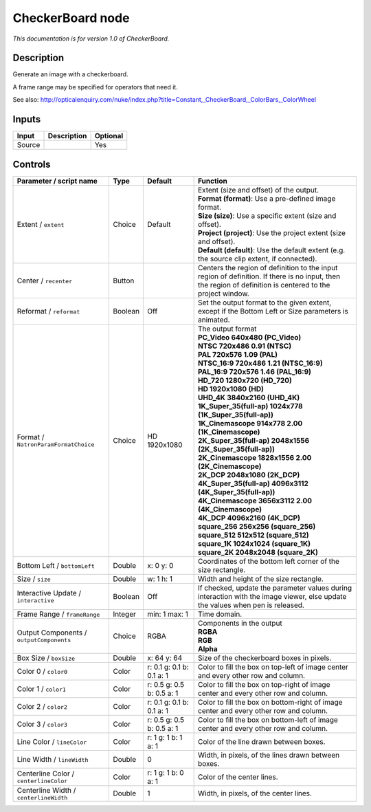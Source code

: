 .. _net.sf.openfx.CheckerBoardPlugin:

CheckerBoard node
=================

|pluginIcon| 

*This documentation is for version 1.0 of CheckerBoard.*

Description
-----------

Generate an image with a checkerboard.

A frame range may be specified for operators that need it.

See also: http://opticalenquiry.com/nuke/index.php?title=Constant,_CheckerBoard,_ColorBars,_ColorWheel

Inputs
------

+--------+-------------+----------+
| Input  | Description | Optional |
+========+=============+==========+
| Source |             | Yes      |
+--------+-------------+----------+

Controls
--------

.. tabularcolumns:: |>{\raggedright}p{0.2\columnwidth}|>{\raggedright}p{0.06\columnwidth}|>{\raggedright}p{0.07\columnwidth}|p{0.63\columnwidth}|

.. cssclass:: longtable

+------------------------------------------+---------+---------------------------+------------------------------------------------------------------------------------------------------------------------------------------------------------+
| Parameter / script name                  | Type    | Default                   | Function                                                                                                                                                   |
+==========================================+=========+===========================+============================================================================================================================================================+
| Extent / ``extent``                      | Choice  | Default                   | | Extent (size and offset) of the output.                                                                                                                  |
|                                          |         |                           | | **Format (format)**: Use a pre-defined image format.                                                                                                     |
|                                          |         |                           | | **Size (size)**: Use a specific extent (size and offset).                                                                                                |
|                                          |         |                           | | **Project (project)**: Use the project extent (size and offset).                                                                                         |
|                                          |         |                           | | **Default (default)**: Use the default extent (e.g. the source clip extent, if connected).                                                               |
+------------------------------------------+---------+---------------------------+------------------------------------------------------------------------------------------------------------------------------------------------------------+
| Center / ``recenter``                    | Button  |                           | Centers the region of definition to the input region of definition. If there is no input, then the region of definition is centered to the project window. |
+------------------------------------------+---------+---------------------------+------------------------------------------------------------------------------------------------------------------------------------------------------------+
| Reformat / ``reformat``                  | Boolean | Off                       | Set the output format to the given extent, except if the Bottom Left or Size parameters is animated.                                                       |
+------------------------------------------+---------+---------------------------+------------------------------------------------------------------------------------------------------------------------------------------------------------+
| Format / ``NatronParamFormatChoice``     | Choice  | HD 1920x1080              | | The output format                                                                                                                                        |
|                                          |         |                           | | **PC_Video 640x480 (PC_Video)**                                                                                                                          |
|                                          |         |                           | | **NTSC 720x486 0.91 (NTSC)**                                                                                                                             |
|                                          |         |                           | | **PAL 720x576 1.09 (PAL)**                                                                                                                               |
|                                          |         |                           | | **NTSC_16:9 720x486 1.21 (NTSC_16:9)**                                                                                                                   |
|                                          |         |                           | | **PAL_16:9 720x576 1.46 (PAL_16:9)**                                                                                                                     |
|                                          |         |                           | | **HD_720 1280x720 (HD_720)**                                                                                                                             |
|                                          |         |                           | | **HD 1920x1080 (HD)**                                                                                                                                    |
|                                          |         |                           | | **UHD_4K 3840x2160 (UHD_4K)**                                                                                                                            |
|                                          |         |                           | | **1K_Super_35(full-ap) 1024x778 (1K_Super_35(full-ap))**                                                                                                 |
|                                          |         |                           | | **1K_Cinemascope 914x778 2.00 (1K_Cinemascope)**                                                                                                         |
|                                          |         |                           | | **2K_Super_35(full-ap) 2048x1556 (2K_Super_35(full-ap))**                                                                                                |
|                                          |         |                           | | **2K_Cinemascope 1828x1556 2.00 (2K_Cinemascope)**                                                                                                       |
|                                          |         |                           | | **2K_DCP 2048x1080 (2K_DCP)**                                                                                                                            |
|                                          |         |                           | | **4K_Super_35(full-ap) 4096x3112 (4K_Super_35(full-ap))**                                                                                                |
|                                          |         |                           | | **4K_Cinemascope 3656x3112 2.00 (4K_Cinemascope)**                                                                                                       |
|                                          |         |                           | | **4K_DCP 4096x2160 (4K_DCP)**                                                                                                                            |
|                                          |         |                           | | **square_256 256x256 (square_256)**                                                                                                                      |
|                                          |         |                           | | **square_512 512x512 (square_512)**                                                                                                                      |
|                                          |         |                           | | **square_1K 1024x1024 (square_1K)**                                                                                                                      |
|                                          |         |                           | | **square_2K 2048x2048 (square_2K)**                                                                                                                      |
+------------------------------------------+---------+---------------------------+------------------------------------------------------------------------------------------------------------------------------------------------------------+
| Bottom Left / ``bottomLeft``             | Double  | x: 0 y: 0                 | Coordinates of the bottom left corner of the size rectangle.                                                                                               |
+------------------------------------------+---------+---------------------------+------------------------------------------------------------------------------------------------------------------------------------------------------------+
| Size / ``size``                          | Double  | w: 1 h: 1                 | Width and height of the size rectangle.                                                                                                                    |
+------------------------------------------+---------+---------------------------+------------------------------------------------------------------------------------------------------------------------------------------------------------+
| Interactive Update / ``interactive``     | Boolean | Off                       | If checked, update the parameter values during interaction with the image viewer, else update the values when pen is released.                             |
+------------------------------------------+---------+---------------------------+------------------------------------------------------------------------------------------------------------------------------------------------------------+
| Frame Range / ``frameRange``             | Integer | min: 1 max: 1             | Time domain.                                                                                                                                               |
+------------------------------------------+---------+---------------------------+------------------------------------------------------------------------------------------------------------------------------------------------------------+
| Output Components / ``outputComponents`` | Choice  | RGBA                      | | Components in the output                                                                                                                                 |
|                                          |         |                           | | **RGBA**                                                                                                                                                 |
|                                          |         |                           | | **RGB**                                                                                                                                                  |
|                                          |         |                           | | **Alpha**                                                                                                                                                |
+------------------------------------------+---------+---------------------------+------------------------------------------------------------------------------------------------------------------------------------------------------------+
| Box Size / ``boxSize``                   | Double  | x: 64 y: 64               | Size of the checkerboard boxes in pixels.                                                                                                                  |
+------------------------------------------+---------+---------------------------+------------------------------------------------------------------------------------------------------------------------------------------------------------+
| Color 0 / ``color0``                     | Color   | r: 0.1 g: 0.1 b: 0.1 a: 1 | Color to fill the box on top-left of image center and every other row and column.                                                                          |
+------------------------------------------+---------+---------------------------+------------------------------------------------------------------------------------------------------------------------------------------------------------+
| Color 1 / ``color1``                     | Color   | r: 0.5 g: 0.5 b: 0.5 a: 1 | Color to fill the box on top-right of image center and every other row and column.                                                                         |
+------------------------------------------+---------+---------------------------+------------------------------------------------------------------------------------------------------------------------------------------------------------+
| Color 2 / ``color2``                     | Color   | r: 0.1 g: 0.1 b: 0.1 a: 1 | Color to fill the box on bottom-right of image center and every other row and column.                                                                      |
+------------------------------------------+---------+---------------------------+------------------------------------------------------------------------------------------------------------------------------------------------------------+
| Color 3 / ``color3``                     | Color   | r: 0.5 g: 0.5 b: 0.5 a: 1 | Color to fill the box on bottom-left of image center and every other row and column.                                                                       |
+------------------------------------------+---------+---------------------------+------------------------------------------------------------------------------------------------------------------------------------------------------------+
| Line Color / ``lineColor``               | Color   | r: 1 g: 1 b: 1 a: 1       | Color of the line drawn between boxes.                                                                                                                     |
+------------------------------------------+---------+---------------------------+------------------------------------------------------------------------------------------------------------------------------------------------------------+
| Line Width / ``lineWidth``               | Double  | 0                         | Width, in pixels, of the lines drawn between boxes.                                                                                                        |
+------------------------------------------+---------+---------------------------+------------------------------------------------------------------------------------------------------------------------------------------------------------+
| Centerline Color / ``centerlineColor``   | Color   | r: 1 g: 1 b: 0 a: 1       | Color of the center lines.                                                                                                                                 |
+------------------------------------------+---------+---------------------------+------------------------------------------------------------------------------------------------------------------------------------------------------------+
| Centerline Width / ``centerlineWidth``   | Double  | 1                         | Width, in pixels, of the center lines.                                                                                                                     |
+------------------------------------------+---------+---------------------------+------------------------------------------------------------------------------------------------------------------------------------------------------------+

.. |pluginIcon| image:: net.sf.openfx.CheckerBoardPlugin.png
   :width: 10.0%
